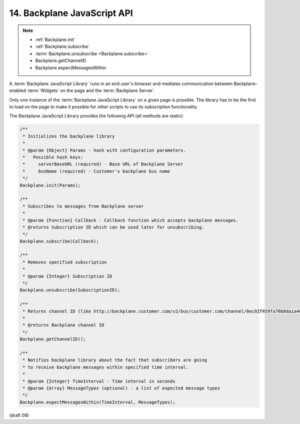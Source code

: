 .. _Backplane JavaScript API:

14.  Backplane JavaScript API
==================================================

.. note::

    - :ref:`Backplane.init`
    - :ref:`Backplane.subscribe`
    - :term:`Backplane.unsubscribe <Backplane.subscribe>`
    - Backplane.getChannelID
    - Backplane.expectMessagesWithin

A :term:`Backplane JavaScript Library` runs in an end user's browser 
and mediates communication between Backplane-enabled :term:`Widgets` 
on the page and the :term:`Backplane Server`.

Only one instance of the :term:`Backplane JavaScript Library` 
on a given page is possible. 
The library has to be the first to load on the page 
to make it possible for other scripts to use its subscription functionality.

The Backplane JavaScript Library provides the following API (all methods are static):

.. code-block:: javascript

    /**
     * Initializes the backplane library
     *
     * @param {Object} Params - hash with configuration parameters.
     *   Possible hash keys:
     *     serverBaseURL (required) - Base URL of Backplane Server
     *     busName (required) - Customer's backplane bus name
     */
    Backplane.init(Params);
    
    /**
     * Subscribes to messages from Backplane server
     *
     * @param {Function} Callback - Callback function which accepts backplane messages.
     * @returns Subscription ID which can be used later for unsubscribing.
     */
    Backplane.subscribe(Callback);
    
    /**
     * Removes specified subscription
     *
     * @param {Integer} Subscription ID
     */
    Backplane.unsubscribe(SubscriptionID);
    
    /**
     * Returns channel ID (like http://backplane.customer.com/v2/bus/customer.com/channel/8ec92f459fa70b0da1a40e8fe70a0bc8)
     *
     * @returns Backplane channel ID
     */
    Backplane.getChannelID();
    
    /**
     * Notifies backplane library about the fact that subscribers are going
     * to receive backplane messages within specified time interval.
     *
     * @param {Integer} TimeInterval - Time interval in seconds
     * @param {Array} MessageTypes (optional) - a list of expected message types
     */
    Backplane.expectMessagesWithin(TimeInterval, MessageTypes);
    

(draft 08)
